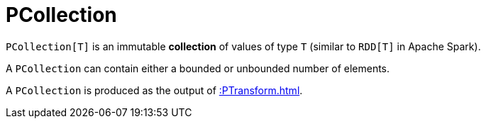 = PCollection

`PCollection[T]` is an immutable *collection* of values of type `T` (similar to `RDD[T]` in Apache Spark).

A `PCollection` can contain either a bounded or unbounded number of elements.

A `PCollection` is produced as the output of xref::PTransform.adoc[].
